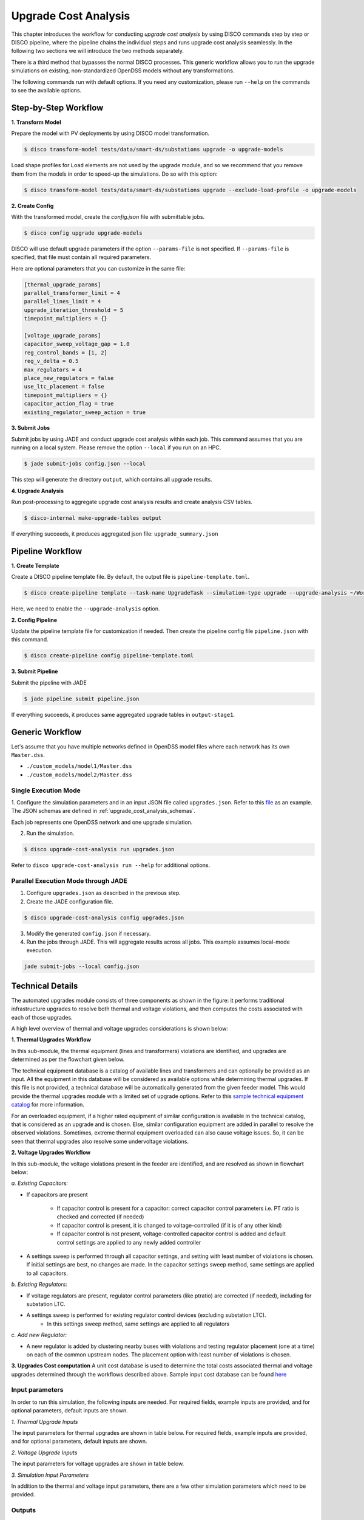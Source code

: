 Upgrade Cost Analysis
=====================

This chapter introduces the workflow for conducting *upgrade cost analysis* by using DISCO commands
step by step or DISCO pipeline, where the pipeline chains the individual steps and runs upgrade cost
analysis seamlessly. In the following two sections we will introduce the two methods separately.

There is a third method that bypasses the normal DISCO processes. This generic workflow allows you
to run the upgrade simulations on existing, non-standardized OpenDSS models without any transformations.

The following commands run with default options. If you need any customization, please run ``--help`` on
the commands to see the available options.

Step-by-Step Workflow
---------------------

**1. Transform Model**

Prepare the model with PV deployments by using DISCO model transformation.

.. code-block:: bash

    $ disco transform-model tests/data/smart-ds/substations upgrade -o upgrade-models

Load shape profiles for ``Load`` elements are not used by the upgrade module, and so we recommend that
you remove them from the models in order to speed-up the simulations. Do so with this option:

.. code-block:: bash

    $ disco transform-model tests/data/smart-ds/substations upgrade --exclude-load-profile -o upgrade-models

**2. Create Config**

With the transformed model, create the `config.json` file with submittable jobs.

.. code-block:: bash

    $ disco config upgrade upgrade-models

DISCO will use default upgrade parameters if the option ``--params-file`` is not specified.
If ``--params-file`` is specified, that file must contain all required parameters.

Here are optional parameters that you can customize in the same file:

.. code-block::

    [thermal_upgrade_params]
    parallel_transformer_limit = 4
    parallel_lines_limit = 4
    upgrade_iteration_threshold = 5
    timepoint_multipliers = {}

    [voltage_upgrade_params]
    capacitor_sweep_voltage_gap = 1.0
    reg_control_bands = [1, 2]
    reg_v_delta = 0.5
    max_regulators = 4
    place_new_regulators = false
    use_ltc_placement = false
    timepoint_multipliers = {}
    capacitor_action_flag = true
    existing_regulator_sweep_action = true


**3. Submit Jobs**

Submit jobs by using JADE and conduct upgrade cost analysis within each job. 
This command assumes that you are running on a local system. Please remove the option
``--local`` if you run on an HPC.

.. code-block:: bash

    $ jade submit-jobs config.json --local

This step will generate the directory ``output``, which contains all upgrade results.

**4. Upgrade Analysis**

Run post-processing to aggregate upgrade cost analysis results and create analysis CSV tables.

.. code-block:: bash

    $ disco-internal make-upgrade-tables output

If everything succeeds, it produces aggregated json file: ``upgrade_summary.json``


Pipeline Workflow
-----------------

**1. Create Template**

Create a DISCO pipeline template file. By default, the output file is ``pipeline-template.toml``.

.. code-block:: bash

    $ disco create-pipeline template --task-name UpgradeTask --simulation-type upgrade --upgrade-analysis ~/Workspace/disco/tests/data/smart-ds/substations

Here, we need to enable the ``--upgrade-analysis`` option.

**2. Config Pipeline**

Update the pipeline template file for customization if needed. Then create the pipeline config file
``pipeline.json`` with this command.

.. code-block:: bash

    $ disco create-pipeline config pipeline-template.toml


**3. Submit Pipeline**

Submit the pipeline with JADE

.. code-block:: bash

    $ jade pipeline submit pipeline.json

If everything succeeds, it produces same aggregated upgrade tables in ``output-stage1``.

Generic Workflow
----------------
Let's assume that you have multiple networks defined in OpenDSS model files where each network has
its own ``Master.dss``.

- ``./custom_models/model1/Master.dss``
- ``./custom_models/model2/Master.dss``

Single Execution Mode
~~~~~~~~~~~~~~~~~~~~~
1. Configure the simulation parameters and in an input JSON file called ``upgrades.json``.
Refer to this
`file <https://github.com/NREL/disco/blob/main/tests/data/test_upgrade_cost_analysis_generic.json>`_
as an example. The JSON schemas are defined in :ref:`upgrade_cost_analysis_schemas`.

Each job represents one OpenDSS network and one upgrade simulation.

2. Run the simulation.

.. code-block:: bash

   $ disco upgrade-cost-analysis run upgrades.json

Refer to ``disco upgrade-cost-analysis run --help`` for additional options.

Parallel Execution Mode through JADE
~~~~~~~~~~~~~~~~~~~~~~~~~~~~~~~~~~~~
1. Configure ``upgrades.json`` as described in the previous step.

2. Create the JADE configuration file.

.. code-block:: bash

   $ disco upgrade-cost-analysis config upgrades.json

3. Modify the generated ``config.json`` if necessary.

4. Run the jobs through JADE. This will aggregate results across all jobs.
   This example assumes local-mode execution.

.. code-block:: bash

   jade submit-jobs --local config.json


Technical Details
-----------------
The automated upgrades module consists of three components as shown in the figure: it performs traditional infrastructure upgrades to resolve both thermal and voltage violations, 
and then computes the costs associated with each of those upgrades.

.. image:: ../images/upgrades.png
   :width: 250

A high level overview of thermal and voltage upgrades considerations is shown below:

.. image:: ../images/thermal_upgrades.png
   :width: 250

.. image:: ../images/voltage_upgrades.png
   :width: 250



**1. Thermal Upgrades Workflow**

In this sub-module, the thermal equipment (lines and transformers) violations are identified, and upgrades are determined as per the flowchart given below.

.. image:: ../images/thermal_workflow.png
   :height: 650


The technical equipment database is a catalog of available lines and transformers and can optionally be provided as an input. 
All the equipment in this database will be considered as available options while determining thermal upgrades. 
If this file is not provided, a technical database will be automatically generated from the given feeder model. 
This would provide the thermal upgrades module with a limited set of upgrade options.
Refer to this `sample technical equipment catalog
<https://github.com/NREL/disco/blob/main/disco/extensions/upgrade_simulation/upgrades/smartds_upgrades_technical_catalog.json>`_
for more information.


For an overloaded equipment, if a higher rated equipment of similar configuration is available in the technical catalog, that is considered as an upgrade and is chosen.
Else, similar configuration equipment are added in parallel to resolve the observed violations. 
Sometimes, extreme thermal equipment overloaded can also cause voltage issues. So, it can be seen that thermal upgrades also resolve some undervoltage violations.



**2. Voltage Upgrades Workflow**

In this sub-module, the voltage violations present in the feeder are identified, and are resolved as shown in flowchart below:

.. image:: ../images/voltage_workflow.png
   :width: 250


*a.  Existing Capacitors:*

* If capacitors are present


    * If capacitor control is present for a capacitor: correct capacitor control parameters i.e. PT ratio is checked and corrected (if needed)
    * If capacitor control is present, it is changed to voltage-controlled (if it is of any other kind) 
    * If capacitor control is not present, voltage-controlled capacitor control is added and default control settings are applied to any newly added controller

* A settings sweep is performed through all capacitor settings, and setting with least number of violations is chosen. If initial settings are best, no changes are made. In the capacitor settings sweep method, same settings are applied to all capacitors.


*b.  Existing Regulators:*

* If voltage regulators are present, regulator control parameters (like ptratio) are corrected (if needed), including for substation LTC.


* A settings sweep is performed for existing regulator control devices (excluding substation LTC). 
    * In this settings sweep method, same settings are applied to all regulators


*c. Add new Regulator:*

* A new regulator is added by clustering nearby buses with violations and testing regulator placement (one at a time) on each of the common upstream nodes. The placement option with least number of violations is chosen. 



**3. Upgrades Cost computation**
A unit cost database is used to determine the total costs associated thermal and voltage upgrades determined through the workflows described above.
Sample input cost database can be found `here <https://github.com/NREL/disco/blob/main/disco/extensions/upgrade_simulation/upgrades/Generic_DISCO_cost_database_v2.xlsx>`_



Input parameters
~~~~~~~~~~~~~~~~

In order to run this simulation, the following inputs are needed. For required fields, example inputs are provided, and for optional parameters, default inputs are shown.


*1. Thermal Upgrade Inputs*

The input parameters for thermal upgrades are shown in table below. For required fields, example inputs are provided, and for optional parameters, default inputs are shown.

.. csv-table:: Thermal Upgrade Inputs
   :file: ../images/thermal_inputs.csv
   :header-rows: 1


*2. Voltage Upgrade Inputs*

The input parameters for voltage upgrades are shown in table below. 

.. csv-table:: Voltage Upgrade Inputs
   :file: ../images/voltage_inputs.csv
   :header-rows: 1


*3. Simulation Input Parameters*

In addition to the thermal and voltage input parameters, there are a few other simulation parameters which need to be provided.

.. csv-table:: Simulation input parameters
   :file: ../images/simulation_params.csv
   :header-rows: 1


Outputs
~~~~~~~

*1. Costs*

.. csv-table:: Output costs
   :file: ../images/output_costs.csv
   :header-rows: 1




*2. Summary*

.. csv-table:: Output summary
   :file: ../images/output_summary.csv
   :header-rows: 1


Example
~~~~~~~

For a feeder with thermal and voltage violations, the following figures show the violations in a feeder before and after upgrades.

.. image:: ../images/feeder.png
   :width: 400


*1. Thermal Upgrades*

The following figures show the thermal violations in a feeder before and after thermal upgrades:

.. image:: ../images/thermalbefore_thermalupgrades.png
   :width: 400


.. image:: ../images/thermalafter_thermalupgrades.png
   :width: 400

The following figures show the voltage violations in a feeder before and after thermal upgrades:

.. image:: ../images/voltagebefore_thermalupgrades.png
   :width: 400


.. image:: ../images/voltageafter_thermalupgrades.png
   :width: 400


*2. Voltage Upgrades*

The following figures show the voltage violations in a feeder before and after voltage upgrades:

.. image:: ../images/voltagebefore_voltageupgrades.png
   :width: 400

.. image:: ../images/voltageafter_voltageupgrades.png
   :width: 400
